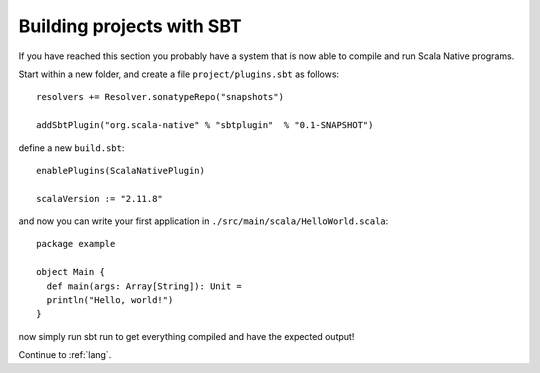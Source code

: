.. _sbt:

Building projects with SBT
==========================

If you have reached this section you probably have a system that is now able to compile and run Scala Native programs.

Start within a new folder, and create a file ``project/plugins.sbt`` as follows::

    resolvers += Resolver.sonatypeRepo("snapshots")

    addSbtPlugin("org.scala-native" % "sbtplugin"  % "0.1-SNAPSHOT")

define a new ``build.sbt``::

    enablePlugins(ScalaNativePlugin)

    scalaVersion := "2.11.8"

and now you can write your first application in ``./src/main/scala/HelloWorld.scala``::

    package example

    object Main {
      def main(args: Array[String]): Unit =
      println("Hello, world!")
    }

now simply run sbt run to get everything compiled and have the expected output!

Continue to :ref:`lang`.
